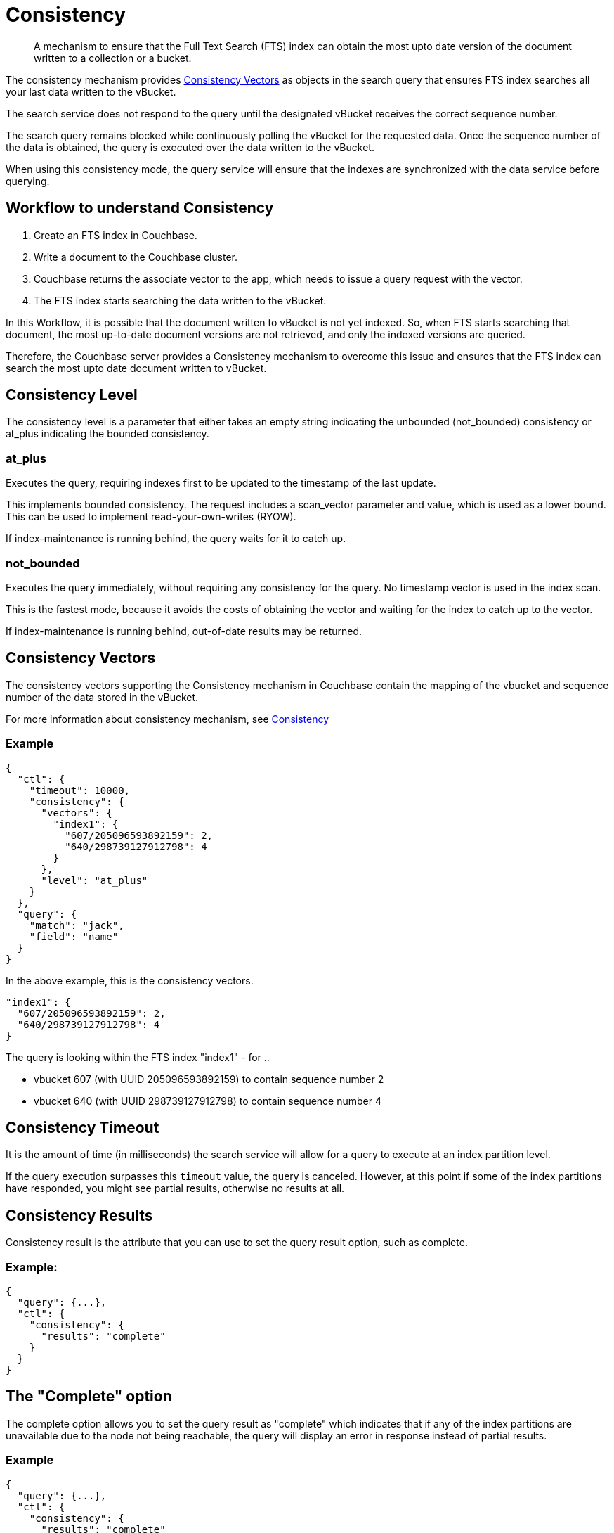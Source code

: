= Consistency

[abstract]
A mechanism to ensure that the Full Text Search (FTS) index can obtain the most upto date version of the document written to a collection or a bucket. 

The consistency mechanism provides xref:fts-consistency-vectors.adoc[Consistency Vectors] as objects in the search query that ensures FTS index searches all your last data written to the vBucket. 

The search service does not respond to the query until the designated vBucket receives the correct sequence number. 

The search query remains blocked while continuously polling the vBucket for the requested data. Once the sequence number of the data is obtained, the query is executed over the data written to the vBucket.

When using this consistency mode, the query service will ensure that the indexes are synchronized with the data service before querying.

== Workflow to understand Consistency

1. Create an FTS index in Couchbase.
2. Write a document to the Couchbase cluster. 
3. Couchbase returns the associate vector to the app, which needs to issue a query request with the vector.
4. The FTS index starts searching the data written to the vBucket.

In this Workflow, it is possible that the document written to vBucket is not yet indexed. So, when FTS starts searching that document, the most up-to-date document versions are not retrieved, and only the indexed versions are queried.

Therefore, the Couchbase server provides a Consistency mechanism to overcome this issue and ensures that the FTS index can search the most upto date document written to vBucket.

== Consistency Level

The consistency level is a parameter that either takes an empty string indicating the unbounded (not_bounded) consistency or at_plus indicating the bounded consistency.

=== at_plus

Executes the query, requiring indexes first to be updated to the timestamp of the last update. 

This implements bounded consistency. The request includes a scan_vector parameter and value, which is used as a lower bound. This can be used to implement read-your-own-writes (RYOW).

If index-maintenance is running behind, the query waits for it to catch up.

=== not_bounded

Executes the query immediately, without requiring any consistency for the query. No timestamp vector is used in the index scan. 

This is the fastest mode, because it avoids the costs of obtaining the vector and waiting for the index to catch up to the vector.

If index-maintenance is running behind, out-of-date results may be returned.

== Consistency Vectors

The consistency vectors supporting the Consistency mechanism in Couchbase contain the mapping of the vbucket and sequence number of the data stored in the vBucket.

For more information about consistency mechanism, see xref:fts-consistency.adoc[Consistency]

=== Example
[source, JSON]
----
{
  "ctl": {
    "timeout": 10000,
    "consistency": {
      "vectors": {
        "index1": {
          "607/205096593892159": 2,
          "640/298739127912798": 4
        }
      },
      "level": "at_plus"
    }
  },
  "query": {
    "match": "jack",
    "field": "name"
  }
}
----

In the above example, this is the consistency vectors.

----
"index1": {
  "607/205096593892159": 2,
  "640/298739127912798": 4
}
----

The query is looking within the FTS index "index1" - for ..

* vbucket 607 (with UUID 205096593892159) to contain sequence number 2
* vbucket 640 (with UUID 298739127912798) to contain sequence number 4

== Consistency Timeout

It is the amount of time (in milliseconds) the search service will allow for a query to execute at an index partition level. 

If the query execution surpasses this `timeout` value, the query is canceled. However, at this point if some of the index partitions have responded, you might see partial results, otherwise no results at all.

// == Default
// #Need Information#
// == Syntax
// #Need Information#

== Consistency Results

Consistency result is the attribute that you can use to set the query result option, such as complete.

=== Example:
[source, JSON]
----
{
  "query": {...}, 
  "ctl": {
    "consistency": {
      "results": "complete"
    }
  }
} 
----

== The "Complete" option

The complete option allows you to set the query result as "complete" which indicates that if any of the index partitions are unavailable due to the node not being reachable, the query will display an error in response instead of partial results.
    
=== Example
[source, JSON]
----
{
  "query": {...}, 
  "ctl": {
    "consistency": {
      "results": "complete"
    }
  }
}
----


== Consistency Tips and Recommendations

Consistency vectors provide 'read your own writes' functionality where the read operation waits for a specific time until the write operation is finished.

When users know that their queries are complex which require more time in completing the write operations, they can set the timeout value higher than the default timeout of 10 seconds so that consistency can be obtained in the search operations. 

However, if this consistency is not required, the users can optimize their search operations by using the default timeout of 10 seconds.

=== Example

[source, JSON]
----
{

  "ctl": {
    "timeout": 10000,
    "consistency": {
      "vectors": {
        "index1": {
          "607/205096593892159": 2,
          "640/298739127912798": 4
        }
      },
      "level": "at_plus"
    }
  },
  "query": {
    "match": "airport",
    "field": "type"
  }
}
----